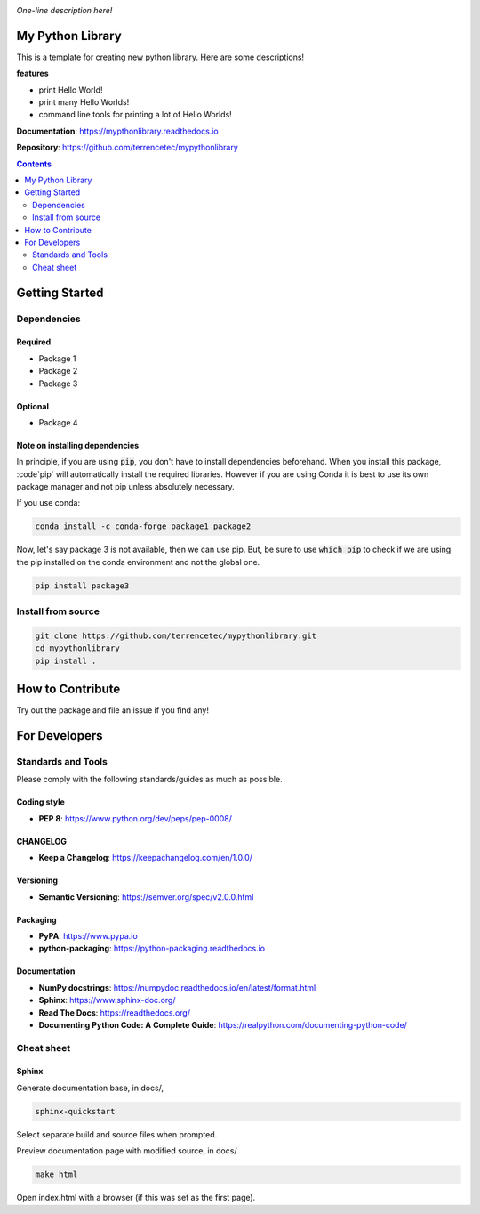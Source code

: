 |logo|

*One-line description here!*

|website| |release| |rtd| |license|

My Python Library
=================

This is a template for creating new python library. Here are some descriptions!

**features**

* print Hello World!
* print many Hello Worlds!
* command line tools for printing a lot of Hello Worlds!

**Documentation**: https://mypthonlibrary.readthedocs.io

**Repository**: https://github.com/terrencetec/mypythonlibrary

.. contents::
   :depth: 2

Getting Started
===============

Dependencies
------------

Required
^^^^^^^^
* Package 1
* Package 2
* Package 3

Optional
^^^^^^^^
* Package 4

Note on installing dependencies
^^^^^^^^^^^^^^^^^^^^^^^^^^^^^^^
In principle, if you are using :code:`pip`, you don't have to install
dependencies beforehand. When you install this package, :code`pip` will
automatically install the required libraries. However if you are using Conda
it is best to use its own package manager and not pip unless absolutely
necessary.

If you use conda:

.. code:: bash

   conda install -c conda-forge package1 package2

Now, let's say package 3 is not available, then we can use pip. But,
be sure to use :code:`which pip` to check if we are using the pip installed
on the conda environment and not the global one.

.. code:: bash

   pip install package3

Install from source
-------------------

.. code:: bash

   git clone https://github.com/terrencetec/mypythonlibrary.git
   cd mypythonlibrary
   pip install .

How to Contribute
=================

Try out the package and file an issue if you find any!


For Developers
==============

Standards and Tools
-------------------
Please comply with the following standards/guides as much as possible.

Coding style
^^^^^^^^^^^^
- **PEP 8**: https://www.python.org/dev/peps/pep-0008/

CHANGELOG
^^^^^^^^^
- **Keep a Changelog**: https://keepachangelog.com/en/1.0.0/

Versioning
^^^^^^^^^^
- **Semantic Versioning**: https://semver.org/spec/v2.0.0.html

Packaging
^^^^^^^^^
- **PyPA**: https://www.pypa.io
- **python-packaging**: https://python-packaging.readthedocs.io

Documentation
^^^^^^^^^^^^^
- **NumPy docstrings**: https://numpydoc.readthedocs.io/en/latest/format.html
- **Sphinx**: https://www.sphinx-doc.org/
- **Read The Docs**: https://readthedocs.org/
- **Documenting Python Code: A Complete Guide**: https://realpython.com/documenting-python-code/

Cheat sheet
-----------

Sphinx
^^^^^^

Generate documentation base, in docs/,

.. code:: bash

   sphinx-quickstart

Select separate build and source files when prompted.

Preview documentation page with modified source, in docs/

.. code:: bash

   make html

Open index.html with a browser (if this was set as the first page).

.. |logo| image:: logo.svg
    :alt: Logo
    :target: https://github.com/terrencetec/mypythonlibrary

.. |website| image:: https://img.shields.io/badge/website-mypythonlibrary-blue.svg
    :alt: Website
    :target: https://github.com/terrencetec/mypythonlibrary

.. |release| image:: https://img.shields.io/github/v/release/terrencetec/mypythonlibrary?include_prereleases
   :alt: Release
   :target: https://github.com/terrencetec/mypythonlibrary/releases

.. |rtd| image:: https://readthedocs.org/projects/mypythonlibrary/badge/?version=latest
   :alt: Read the Docs
   :target: https://mypythonlibrary.readthedocs.io/

.. |license| image:: https://img.shields.io/github/license/terrencetec/mypythonlibrary
    :alt: License
    :target: https://github.com/terrencetec/mypythonlibrary/blob/master/LICENSE
